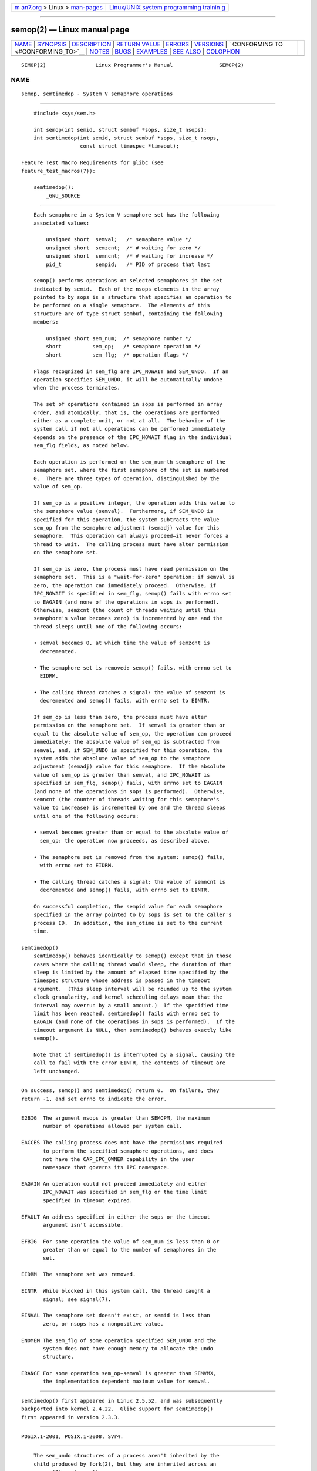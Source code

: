 .. container:: page-top

.. container:: nav-bar

   +----------------------------------+----------------------------------+
   | `m                               | `Linux/UNIX system programming   |
   | an7.org <../../../index.html>`__ | trainin                          |
   | > Linux >                        | g <http://man7.org/training/>`__ |
   | `man-pages <../index.html>`__    |                                  |
   +----------------------------------+----------------------------------+

--------------

semop(2) — Linux manual page
============================

+-----------------------------------+-----------------------------------+
| `NAME <#NAME>`__ \|               |                                   |
| `SYNOPSIS <#SYNOPSIS>`__ \|       |                                   |
| `DESCRIPTION <#DESCRIPTION>`__ \| |                                   |
| `RETURN VALUE <#RETURN_VALUE>`__  |                                   |
| \| `ERRORS <#ERRORS>`__ \|        |                                   |
| `VERSIONS <#VERSIONS>`__ \|       |                                   |
| `                                 |                                   |
| CONFORMING TO <#CONFORMING_TO>`__ |                                   |
| \| `NOTES <#NOTES>`__ \|          |                                   |
| `BUGS <#BUGS>`__ \|               |                                   |
| `EXAMPLES <#EXAMPLES>`__ \|       |                                   |
| `SEE ALSO <#SEE_ALSO>`__ \|       |                                   |
| `COLOPHON <#COLOPHON>`__          |                                   |
+-----------------------------------+-----------------------------------+
| .. container:: man-search-box     |                                   |
+-----------------------------------+-----------------------------------+

::

   SEMOP(2)                Linux Programmer's Manual               SEMOP(2)

NAME
-------------------------------------------------

::

          semop, semtimedop - System V semaphore operations


---------------------------------------------------------

::

          #include <sys/sem.h>

          int semop(int semid, struct sembuf *sops, size_t nsops);
          int semtimedop(int semid, struct sembuf *sops, size_t nsops,
                         const struct timespec *timeout);

      Feature Test Macro Requirements for glibc (see
      feature_test_macros(7)):

          semtimedop():
              _GNU_SOURCE


---------------------------------------------------------------

::

          Each semaphore in a System V semaphore set has the following
          associated values:

              unsigned short  semval;   /* semaphore value */
              unsigned short  semzcnt;  /* # waiting for zero */
              unsigned short  semncnt;  /* # waiting for increase */
              pid_t           sempid;   /* PID of process that last

          semop() performs operations on selected semaphores in the set
          indicated by semid.  Each of the nsops elements in the array
          pointed to by sops is a structure that specifies an operation to
          be performed on a single semaphore.  The elements of this
          structure are of type struct sembuf, containing the following
          members:

              unsigned short sem_num;  /* semaphore number */
              short          sem_op;   /* semaphore operation */
              short          sem_flg;  /* operation flags */

          Flags recognized in sem_flg are IPC_NOWAIT and SEM_UNDO.  If an
          operation specifies SEM_UNDO, it will be automatically undone
          when the process terminates.

          The set of operations contained in sops is performed in array
          order, and atomically, that is, the operations are performed
          either as a complete unit, or not at all.  The behavior of the
          system call if not all operations can be performed immediately
          depends on the presence of the IPC_NOWAIT flag in the individual
          sem_flg fields, as noted below.

          Each operation is performed on the sem_num-th semaphore of the
          semaphore set, where the first semaphore of the set is numbered
          0.  There are three types of operation, distinguished by the
          value of sem_op.

          If sem_op is a positive integer, the operation adds this value to
          the semaphore value (semval).  Furthermore, if SEM_UNDO is
          specified for this operation, the system subtracts the value
          sem_op from the semaphore adjustment (semadj) value for this
          semaphore.  This operation can always proceed—it never forces a
          thread to wait.  The calling process must have alter permission
          on the semaphore set.

          If sem_op is zero, the process must have read permission on the
          semaphore set.  This is a "wait-for-zero" operation: if semval is
          zero, the operation can immediately proceed.  Otherwise, if
          IPC_NOWAIT is specified in sem_flg, semop() fails with errno set
          to EAGAIN (and none of the operations in sops is performed).
          Otherwise, semzcnt (the count of threads waiting until this
          semaphore's value becomes zero) is incremented by one and the
          thread sleeps until one of the following occurs:

          • semval becomes 0, at which time the value of semzcnt is
            decremented.

          • The semaphore set is removed: semop() fails, with errno set to
            EIDRM.

          • The calling thread catches a signal: the value of semzcnt is
            decremented and semop() fails, with errno set to EINTR.

          If sem_op is less than zero, the process must have alter
          permission on the semaphore set.  If semval is greater than or
          equal to the absolute value of sem_op, the operation can proceed
          immediately: the absolute value of sem_op is subtracted from
          semval, and, if SEM_UNDO is specified for this operation, the
          system adds the absolute value of sem_op to the semaphore
          adjustment (semadj) value for this semaphore.  If the absolute
          value of sem_op is greater than semval, and IPC_NOWAIT is
          specified in sem_flg, semop() fails, with errno set to EAGAIN
          (and none of the operations in sops is performed).  Otherwise,
          semncnt (the counter of threads waiting for this semaphore's
          value to increase) is incremented by one and the thread sleeps
          until one of the following occurs:

          • semval becomes greater than or equal to the absolute value of
            sem_op: the operation now proceeds, as described above.

          • The semaphore set is removed from the system: semop() fails,
            with errno set to EIDRM.

          • The calling thread catches a signal: the value of semncnt is
            decremented and semop() fails, with errno set to EINTR.

          On successful completion, the sempid value for each semaphore
          specified in the array pointed to by sops is set to the caller's
          process ID.  In addition, the sem_otime is set to the current
          time.

      semtimedop()
          semtimedop() behaves identically to semop() except that in those
          cases where the calling thread would sleep, the duration of that
          sleep is limited by the amount of elapsed time specified by the
          timespec structure whose address is passed in the timeout
          argument.  (This sleep interval will be rounded up to the system
          clock granularity, and kernel scheduling delays mean that the
          interval may overrun by a small amount.)  If the specified time
          limit has been reached, semtimedop() fails with errno set to
          EAGAIN (and none of the operations in sops is performed).  If the
          timeout argument is NULL, then semtimedop() behaves exactly like
          semop().

          Note that if semtimedop() is interrupted by a signal, causing the
          call to fail with the error EINTR, the contents of timeout are
          left unchanged.


-----------------------------------------------------------------

::

          On success, semop() and semtimedop() return 0.  On failure, they
          return -1, and set errno to indicate the error.


-----------------------------------------------------

::

          E2BIG  The argument nsops is greater than SEMOPM, the maximum
                 number of operations allowed per system call.

          EACCES The calling process does not have the permissions required
                 to perform the specified semaphore operations, and does
                 not have the CAP_IPC_OWNER capability in the user
                 namespace that governs its IPC namespace.

          EAGAIN An operation could not proceed immediately and either
                 IPC_NOWAIT was specified in sem_flg or the time limit
                 specified in timeout expired.

          EFAULT An address specified in either the sops or the timeout
                 argument isn't accessible.

          EFBIG  For some operation the value of sem_num is less than 0 or
                 greater than or equal to the number of semaphores in the
                 set.

          EIDRM  The semaphore set was removed.

          EINTR  While blocked in this system call, the thread caught a
                 signal; see signal(7).

          EINVAL The semaphore set doesn't exist, or semid is less than
                 zero, or nsops has a nonpositive value.

          ENOMEM The sem_flg of some operation specified SEM_UNDO and the
                 system does not have enough memory to allocate the undo
                 structure.

          ERANGE For some operation sem_op+semval is greater than SEMVMX,
                 the implementation dependent maximum value for semval.


---------------------------------------------------------

::

          semtimedop() first appeared in Linux 2.5.52, and was subsequently
          backported into kernel 2.4.22.  Glibc support for semtimedop()
          first appeared in version 2.3.3.


-------------------------------------------------------------------

::

          POSIX.1-2001, POSIX.1-2008, SVr4.


---------------------------------------------------

::

          The sem_undo structures of a process aren't inherited by the
          child produced by fork(2), but they are inherited across an
          execve(2) system call.

          semop() is never automatically restarted after being interrupted
          by a signal handler, regardless of the setting of the SA_RESTART
          flag when establishing a signal handler.

          A semaphore adjustment (semadj) value is a per-process, per-
          semaphore integer that is the negated sum of all operations
          performed on a semaphore specifying the SEM_UNDO flag.  Each
          process has a list of semadj values—one value for each semaphore
          on which it has operated using SEM_UNDO.  When a process
          terminates, each of its per-semaphore semadj values is added to
          the corresponding semaphore, thus undoing the effect of that
          process's operations on the semaphore (but see BUGS below).  When
          a semaphore's value is directly set using the SETVAL or SETALL
          request to semctl(2), the corresponding semadj values in all
          processes are cleared.  The clone(2) CLONE_SYSVSEM flag allows
          more than one process to share a semadj list; see clone(2) for
          details.

          The semval, sempid, semzcnt, and semnct values for a semaphore
          can all be retrieved using appropriate semctl(2) calls.

      Semaphore limits
          The following limits on semaphore set resources affect the
          semop() call:

          SEMOPM Maximum number of operations allowed for one semop() call.
                 Before Linux 3.19, the default value for this limit was
                 32.  Since Linux 3.19, the default value is 500.  On
                 Linux, this limit can be read and modified via the third
                 field of /proc/sys/kernel/sem.  Note: this limit should
                 not be raised above 1000, because of the risk of that
                 semop() fails due to kernel memory fragmentation when
                 allocating memory to copy the sops array.

          SEMVMX Maximum allowable value for semval: implementation
                 dependent (32767).

          The implementation has no intrinsic limits for the adjust on exit
          maximum value (SEMAEM), the system wide maximum number of undo
          structures (SEMMNU) and the per-process maximum number of undo
          entries system parameters.


-------------------------------------------------

::

          When a process terminates, its set of associated semadj
          structures is used to undo the effect of all of the semaphore
          operations it performed with the SEM_UNDO flag.  This raises a
          difficulty: if one (or more) of these semaphore adjustments would
          result in an attempt to decrease a semaphore's value below zero,
          what should an implementation do?  One possible approach would be
          to block until all the semaphore adjustments could be performed.
          This is however undesirable since it could force process
          termination to block for arbitrarily long periods.  Another
          possibility is that such semaphore adjustments could be ignored
          altogether (somewhat analogously to failing when IPC_NOWAIT is
          specified for a semaphore operation).  Linux adopts a third
          approach: decreasing the semaphore value as far as possible
          (i.e., to zero) and allowing process termination to proceed
          immediately.

          In kernels 2.6.x, x <= 10, there is a bug that in some
          circumstances prevents a thread that is waiting for a semaphore
          value to become zero from being woken up when the value does
          actually become zero.  This bug is fixed in kernel 2.6.11.


---------------------------------------------------------

::

          The following code segment uses semop() to atomically wait for
          the value of semaphore 0 to become zero, and then increment the
          semaphore value by one.

              struct sembuf sops[2];
              int semid;

              /* Code to set semid omitted */

              sops[0].sem_num = 0;        /* Operate on semaphore 0 */
              sops[0].sem_op = 0;         /* Wait for value to equal 0 */
              sops[0].sem_flg = 0;

              sops[1].sem_num = 0;        /* Operate on semaphore 0 */
              sops[1].sem_op = 1;         /* Increment value by one */
              sops[1].sem_flg = 0;

              if (semop(semid, sops, 2) == -1) {
                  perror("semop");
                  exit(EXIT_FAILURE);
              }

          A further example of the use of semop() can be found in shmop(2).


---------------------------------------------------------

::

          clone(2), semctl(2), semget(2), sigaction(2), capabilities(7),
          sem_overview(7), sysvipc(7), time(7)

COLOPHON
---------------------------------------------------------

::

          This page is part of release 5.13 of the Linux man-pages project.
          A description of the project, information about reporting bugs,
          and the latest version of this page, can be found at
          https://www.kernel.org/doc/man-pages/.

   Linux                          2021-03-22                       SEMOP(2)

--------------

Pages that refer to this page: `ipcs(1) <../man1/ipcs.1.html>`__, 
`lsipc(1) <../man1/lsipc.1.html>`__, 
`pcp-ipcs(1) <../man1/pcp-ipcs.1.html>`__, 
`clone(2) <../man2/clone.2.html>`__, 
`fork(2) <../man2/fork.2.html>`__,  `ipc(2) <../man2/ipc.2.html>`__, 
`semctl(2) <../man2/semctl.2.html>`__, 
`semget(2) <../man2/semget.2.html>`__, 
`syscalls(2) <../man2/syscalls.2.html>`__, 
`unshare(2) <../man2/unshare.2.html>`__, 
`proc(5) <../man5/proc.5.html>`__, 
`pthreads(7) <../man7/pthreads.7.html>`__, 
`sem_overview(7) <../man7/sem_overview.7.html>`__, 
`signal(7) <../man7/signal.7.html>`__, 
`sysvipc(7) <../man7/sysvipc.7.html>`__

--------------

`Copyright and license for this manual
page <../man2/semop.2.license.html>`__

--------------

.. container:: footer

   +-----------------------+-----------------------+-----------------------+
   | HTML rendering        |                       | |Cover of TLPI|       |
   | created 2021-08-27 by |                       |                       |
   | `Michael              |                       |                       |
   | Ker                   |                       |                       |
   | risk <https://man7.or |                       |                       |
   | g/mtk/index.html>`__, |                       |                       |
   | author of `The Linux  |                       |                       |
   | Programming           |                       |                       |
   | Interface <https:     |                       |                       |
   | //man7.org/tlpi/>`__, |                       |                       |
   | maintainer of the     |                       |                       |
   | `Linux man-pages      |                       |                       |
   | project <             |                       |                       |
   | https://www.kernel.or |                       |                       |
   | g/doc/man-pages/>`__. |                       |                       |
   |                       |                       |                       |
   | For details of        |                       |                       |
   | in-depth **Linux/UNIX |                       |                       |
   | system programming    |                       |                       |
   | training courses**    |                       |                       |
   | that I teach, look    |                       |                       |
   | `here <https://ma     |                       |                       |
   | n7.org/training/>`__. |                       |                       |
   |                       |                       |                       |
   | Hosting by `jambit    |                       |                       |
   | GmbH                  |                       |                       |
   | <https://www.jambit.c |                       |                       |
   | om/index_en.html>`__. |                       |                       |
   +-----------------------+-----------------------+-----------------------+

--------------

.. container:: statcounter

   |Web Analytics Made Easy - StatCounter|

.. |Cover of TLPI| image:: https://man7.org/tlpi/cover/TLPI-front-cover-vsmall.png
   :target: https://man7.org/tlpi/
.. |Web Analytics Made Easy - StatCounter| image:: https://c.statcounter.com/7422636/0/9b6714ff/1/
   :class: statcounter
   :target: https://statcounter.com/
